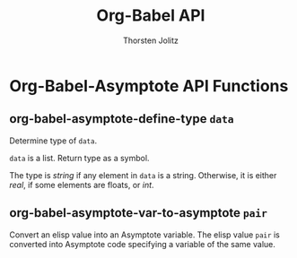 #+OPTIONS:    H:3 num:nil toc:2 \n:nil @:t ::t |:t ^:{} -:t f:t *:t TeX:t LaTeX:t skip:nil d:(HIDE) tags:not-in-toc
#+STARTUP:    align fold nodlcheck hidestars oddeven lognotestate hideblocks
#+SEQ_TODO:   TODO(t) INPROGRESS(i) WAITING(w@) | DONE(d) CANCELED(c@)
#+TAGS:       Write(w) Update(u) Fix(f) Check(c) noexport(n)
#+TITLE:      Org-Babel API
#+AUTHOR:     Thorsten Jolitz
#+EMAIL:      tjolitz [at] gmail [dot] com
#+LANGUAGE:   en
#+STYLE:      <style type="text/css">#outline-container-introduction{ clear:both; }</style>
#+LINK_UP:    index.html
#+LINK_HOME:  http://orgmode.org/worg/
#+EXPORT_EXCLUDE_TAGS: noexport


* Org-Babel-Asymptote API Functions

** org-babel-asymptote-define-type =data=

Determine type of =data=.

=data= is a list.  Return type as a symbol.

The type is /string/ if any element in =data= is
a string. Otherwise, it is either /real/, if some elements are
floats, or /int/.


** org-babel-asymptote-var-to-asymptote =pair=

Convert an elisp value into an Asymptote variable.
The elisp value =pair= is converted into Asymptote code specifying
a variable of the same value.


